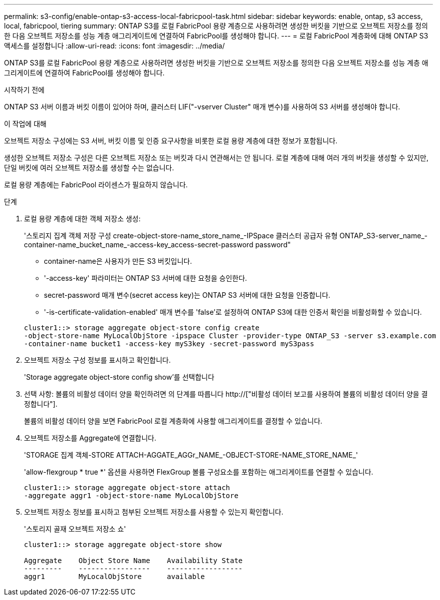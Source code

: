 ---
permalink: s3-config/enable-ontap-s3-access-local-fabricpool-task.html 
sidebar: sidebar 
keywords: enable, ontap, s3 access, local, fabricpool, tiering 
summary: ONTAP S3를 로컬 FabricPool 용량 계층으로 사용하려면 생성한 버킷을 기반으로 오브젝트 저장소를 정의한 다음 오브젝트 저장소를 성능 계층 애그리게이트에 연결하여 FabricPool를 생성해야 합니다. 
---
= 로컬 FabricPool 계층화에 대해 ONTAP S3 액세스를 설정합니다
:allow-uri-read: 
:icons: font
:imagesdir: ../media/


[role="lead"]
ONTAP S3를 로컬 FabricPool 용량 계층으로 사용하려면 생성한 버킷을 기반으로 오브젝트 저장소를 정의한 다음 오브젝트 저장소를 성능 계층 애그리게이트에 연결하여 FabricPool를 생성해야 합니다.

.시작하기 전에
ONTAP S3 서버 이름과 버킷 이름이 있어야 하며, 클러스터 LIF("-vserver Cluster" 매개 변수)를 사용하여 S3 서버를 생성해야 합니다.

.이 작업에 대해
오브젝트 저장소 구성에는 S3 서버, 버킷 이름 및 인증 요구사항을 비롯한 로컬 용량 계층에 대한 정보가 포함됩니다.

생성한 오브젝트 저장소 구성은 다른 오브젝트 저장소 또는 버킷과 다시 연관해서는 안 됩니다. 로컬 계층에 대해 여러 개의 버킷을 생성할 수 있지만, 단일 버킷에 여러 오브젝트 저장소를 생성할 수는 없습니다.

로컬 용량 계층에는 FabricPool 라이센스가 필요하지 않습니다.

.단계
. 로컬 용량 계층에 대한 객체 저장소 생성:
+
'스토리지 집계 객체 저장 구성 create-object-store-name_store_name_-IPSpace 클러스터 공급자 유형 ONTAP_S3-server_name_-container-name_bucket_name_-access-key_access-secret-password password"

+
** container-name은 사용자가 만든 S3 버킷입니다.
** '-access-key' 파라미터는 ONTAP S3 서버에 대한 요청을 승인한다.
** secret-password 매개 변수(secret access key)는 ONTAP S3 서버에 대한 요청을 인증합니다.
** '-is-certificate-validation-enabled' 매개 변수를 'false'로 설정하여 ONTAP S3에 대한 인증서 확인을 비활성화할 수 있습니다.


+
[listing]
----
cluster1::> storage aggregate object-store config create
-object-store-name MyLocalObjStore -ipspace Cluster -provider-type ONTAP_S3 -server s3.example.com
-container-name bucket1 -access-key myS3key -secret-password myS3pass
----
. 오브젝트 저장소 구성 정보를 표시하고 확인합니다.
+
'Storage aggregate object-store config show'를 선택합니다

. 선택 사항: 볼륨의 비활성 데이터 양을 확인하려면 의 단계를 따릅니다 http://["비활성 데이터 보고를 사용하여 볼륨의 비활성 데이터 양을 결정합니다"].
+
볼륨의 비활성 데이터 양을 보면 FabricPool 로컬 계층화에 사용할 애그리게이트를 결정할 수 있습니다.

. 오브젝트 저장소를 Aggregate에 연결합니다.
+
'STORAGE 집계 객체-STORE ATTACH-AGGATE_AGGr_NAME_-OBJECT-STORE-NAME_STORE_NAME_'

+
'allow-flexgroup * true *' 옵션을 사용하면 FlexGroup 볼륨 구성요소를 포함하는 애그리게이트를 연결할 수 있습니다.

+
[listing]
----
cluster1::> storage aggregate object-store attach
-aggregate aggr1 -object-store-name MyLocalObjStore
----
. 오브젝트 저장소 정보를 표시하고 첨부된 오브젝트 저장소를 사용할 수 있는지 확인합니다.
+
'스토리지 골재 오브젝트 저장소 쇼'

+
[listing]
----
cluster1::> storage aggregate object-store show

Aggregate    Object Store Name    Availability State
---------    -----------------    ------------------
aggr1        MyLocalObjStore      available
----

